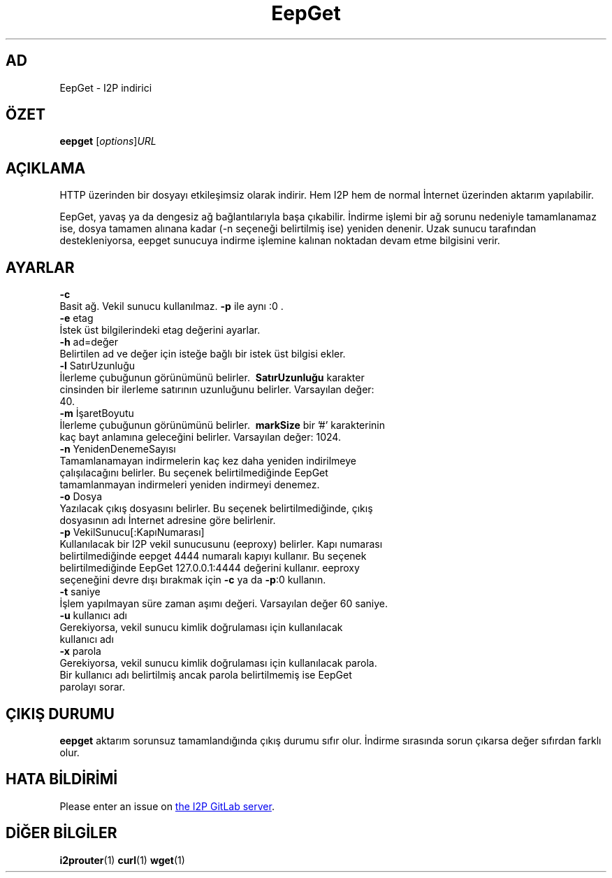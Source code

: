 .\"*******************************************************************
.\"
.\" This file was generated with po4a. Translate the source file.
.\"
.\"*******************************************************************
.TH EepGet 1 "November 27, 2021" "" I2P

.SH AD
EepGet \- I2P indirici

.SH ÖZET
\fBeepget\fP [\fIoptions\fP]\fIURL\fP
.br

.SH AÇIKLAMA
.P
HTTP üzerinden bir dosyayı etkileşimsiz olarak indirir. Hem I2P hem de
normal İnternet üzerinden aktarım yapılabilir.
.P
EepGet, yavaş ya da dengesiz ağ bağlantılarıyla başa çıkabilir. İndirme
işlemi bir ağ sorunu nedeniyle tamamlanamaz ise, dosya tamamen alınana kadar
(\-n seçeneği belirtilmiş ise) yeniden denenir. Uzak sunucu tarafından
destekleniyorsa, eepget sunucuya indirme işlemine kalınan noktadan devam
etme bilgisini verir.

.SH AYARLAR
\fB\-c\fP
.TP 
Basit ağ. Vekil sunucu kullanılmaz. \fB\-p\fP ile aynı :0 .
.TP 

\fB\-e\fP etag
.TP 
İstek üst bilgilerindeki etag değerini ayarlar.
.TP 

\fB\-h\fP ad=değer
.TP 
Belirtilen ad ve değer için isteğe bağlı bir istek üst bilgisi ekler.
.TP 

\fB\-l\fP SatırUzunluğu
.TP 
İlerleme çubuğunun görünümünü belirler. \fB\ SatırUzunluğu \fP karakter cinsinden bir ilerleme satırının uzunluğunu belirler. Varsayılan değer: 40.
.TP 

\fB\-m\fP İşaretBoyutu
.TP 
İlerleme çubuğunun görünümünü belirler. \fB\ markSize \fP bir '#' karakterinin kaç bayt anlamına geleceğini belirler. Varsayılan değer: 1024.
.TP 

\fB\-n\fP YenidenDenemeSayısı
.TP 
Tamamlanamayan indirmelerin kaç kez daha yeniden indirilmeye çalışılacağını belirler.  Bu seçenek belirtilmediğinde EepGet tamamlanmayan indirmeleri yeniden indirmeyi denemez.
.TP 

\fB\-o\fP Dosya
.TP 
Yazılacak çıkış dosyasını belirler. Bu seçenek belirtilmediğinde, çıkış dosyasının adı İnternet adresine göre belirlenir.
.TP 

\fB\-p\fP VekilSunucu[:KapıNumarası]
.TP 
Kullanılacak bir I2P vekil sunucusunu (eeproxy) belirler. Kapı numarası belirtilmediğinde eepget 4444 numaralı kapıyı kullanır. Bu seçenek belirtilmediğinde EepGet 127.0.0.1:4444 değerini kullanır. eeproxy seçeneğini devre dışı bırakmak için \fB\-c\fP ya da \fB\-p\fP:0 kullanın.
.TP 

\fB\-t\fP saniye
.TP 
İşlem yapılmayan süre zaman aşımı değeri. Varsayılan değer 60 saniye.
.TP 

\fB\-u\fP kullanıcı adı
.TP 
Gerekiyorsa, vekil sunucu kimlik doğrulaması için kullanılacak kullanıcı adı
.TP 

\fB\-x\fP parola
.TP 
Gerekiyorsa, vekil sunucu kimlik doğrulaması için kullanılacak parola. Bir kullanıcı adı belirtilmiş ancak parola belirtilmemiş ise EepGet parolayı sorar.

.SH "ÇIKIŞ DURUMU"

\fBeepget\fP aktarım sorunsuz tamamlandığında çıkış durumu sıfır olur. İndirme
sırasında sorun çıkarsa değer sıfırdan farklı olur.

.SH "HATA BİLDİRİMİ"
Please enter an issue on
.UR https://i2pgit.org/i2p\-hackers/i2p.i2p/\-/issues
the I2P GitLab server
.UE .

.SH "DİĞER BİLGİLER"
\fBi2prouter\fP(1)  \fBcurl\fP(1)  \fBwget\fP(1)

